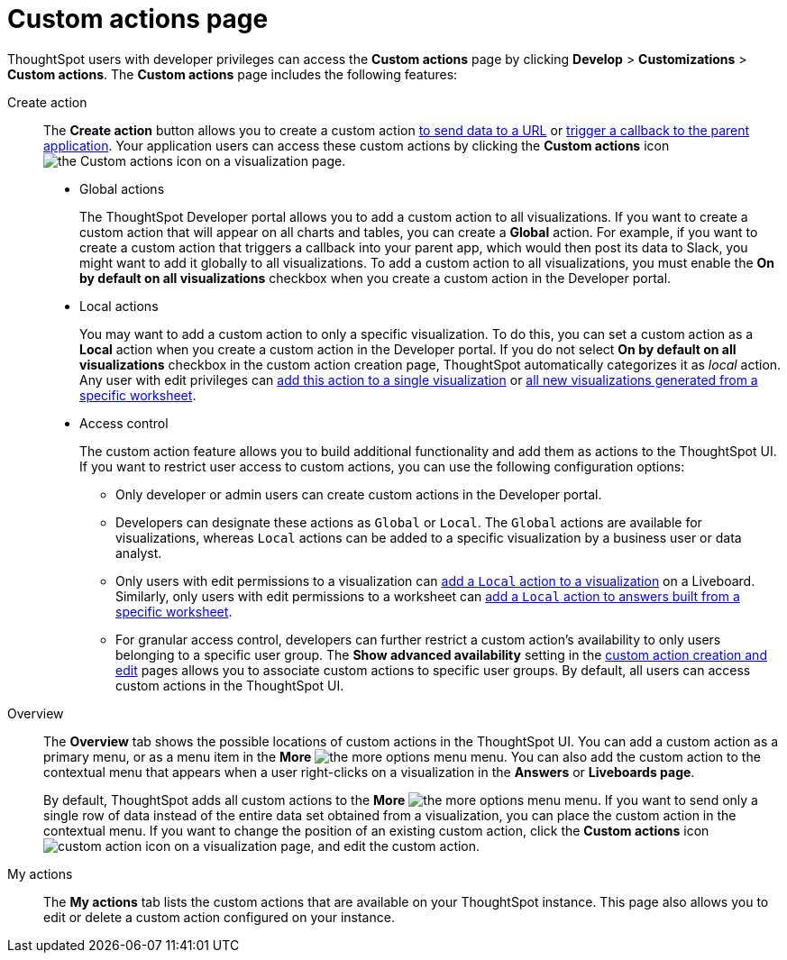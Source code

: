 = Custom actions page
:toc: true
:toclevels: 1

:page-title: Custom actions overview
:page-pageid: customize-actions
:page-description: Overview of custom actions

ThoughtSpot users with developer privileges can access the *Custom actions* page by clicking *Develop*  > *Customizations* > *Custom actions*. The *Custom actions* page includes the following features:

Create action::
The *Create action* button allows you to create a custom action  xref:custom-actions-url.adoc[to send data to a URL] or xref:custom-actions-callback.adoc[trigger a callback to the parent application]. Your application users can access these custom actions by clicking the *Custom actions* icon image:./images/custom-action-icon.png[the Custom actions icon] on a visualization page.

* Global actions
+
The ThoughtSpot Developer portal allows you to add a custom action to all visualizations. If you want to create a custom action that will appear on all charts and tables, you can create a *Global* action. For example, if you want to create a custom action that triggers a callback into your parent app, which would then post its data to Slack, you might want to add it globally to all visualizations. To add a custom action to all visualizations, you must enable the *On by default on all visualizations* checkbox when you create a custom action in the Developer portal.

* Local actions
+
You may want to add a custom action to only a specific visualization. To do this, you can set a custom action as a *Local* action when you create a custom action in the Developer portal. If you do not select *On by default on all visualizations* checkbox in the custom action creation page, ThoughtSpot automatically categorizes it as __local__ action. Any user with edit privileges can xref:custom-actions-viz.adoc[add this action to a single visualization] or xref:custom-actions-worksheet.adoc[all new visualizations generated from a specific worksheet]. 

+
[#access-control]
* Access control 
+
The custom action feature allows you to build additional functionality and add them as actions to the ThoughtSpot UI. If you want to restrict user access to custom actions, you can use the following configuration options:   

** Only developer or admin users can create custom actions in the Developer portal. 
** Developers can designate these actions as `Global` or `Local`. The `Global` actions are available for visualizations, whereas `Local` actions can be added to a specific visualization by a business user or data analyst.
** Only users with edit permissions to a visualization can xref:custom-actions-viz.adoc[add a `Local` action to a visualization] on a Liveboard. Similarly, only users with edit permissions to a worksheet can xref:custom-actions-worksheet.adoc[add a `Local` action to answers built from a specific worksheet].
** For granular access control, developers can further restrict a custom action's availability to only users belonging to a specific user group. The **Show advanced availability** setting in the xref:custom-actions-url.adoc[custom action creation and edit] pages allows you to associate custom actions to specific user groups. By default, all users can access custom actions in the ThoughtSpot UI.  


Overview::

The *Overview* tab shows the possible locations of custom actions in the ThoughtSpot UI. You can add a custom action as a primary menu, or as a menu item in the **More** image:./images/icon-more-10px.png[the more options menu] menu. You can also add the custom action to the contextual menu that appears when a user right-clicks on a visualization in the *Answers* or *Liveboards page*.

+
By default, ThoughtSpot adds all custom actions to the **More** image:./images/icon-more-10px.png[the more options menu] menu. If you want to send only a single row of data instead of the entire data set obtained from a visualization, you can place the custom action in the contextual menu. If you want to change the position of an existing custom action, click the *Custom actions* icon image:./images/custom-action-icon.png[custom action icon] on a visualization page, and edit the custom action. 

My actions::
The *My actions* tab lists the custom actions that are available on your ThoughtSpot instance. This page also allows you to edit or delete a custom action configured on your instance. 

